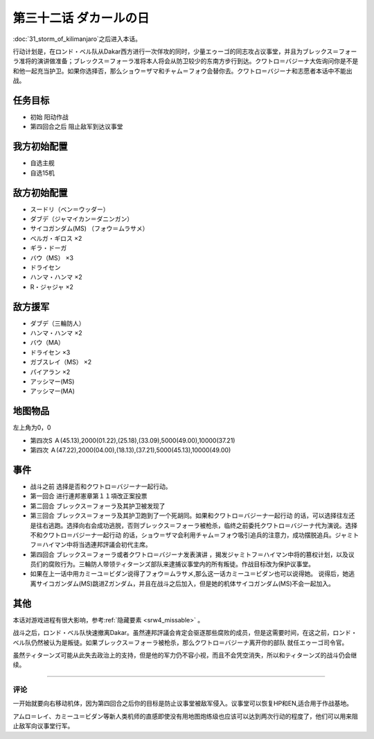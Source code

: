 .. meta::
   :description: 第三十一话 キリマンジャロの嵐之后进入本话。 行动计划是，在ロンド・ベル队从Dakar西方进行一次佯攻的同时，少量エゥーゴ的同志攻占议事堂，并且为ブレックス＝フォーラ准将的演讲做准备；ブレックス＝フォーラ准将本人将会从防卫较少的东南方步行到达。クワトロ＝バジーナ大佐询问你是不是和他一起充当护卫。如果你选择否，那么ショウ

第三十二话 ダカールの日
==================================

:doc:`31_storm_of_kilimanjaro`\ 之后进入本话。

行动计划是，在ロンド・ベル队从Dakar西方进行一次佯攻的同时，少量エゥーゴ的同志攻占议事堂，并且为ブレックス＝フォーラ准将的演讲做准备；ブレックス＝フォーラ准将本人将会从防卫较少的东南方步行到达。クワトロ＝バジーナ大佐询问你是不是和他一起充当护卫。如果你选择否，那么ショウ＝ザマ和チャム＝フォウ会替你去。クワトロ＝バジーナ和志愿者本话中不能出战。

-------------
任务目标
-------------

* 初始 阳动作战
* 第四回合之后 阻止敌军到达议事堂

--------------------------
我方初始配置
--------------------------

* 自选主舰
* 自选15机

--------------------------
敌方初始配置
--------------------------

* スードリ（ベン＝ウッダー）
* ダブデ（ジャマイカン＝ダニンガン）
* サイコガンダム(MS) （フォウ＝ムラサメ）
* ベルガ・ギロス ×2
* ギラ・ドーガ
* バウ（MS） ×3
* ドライセン
* ハンマ・ハンマ ×2
* R・ジャジャ ×2


--------------------------
敌方援军
--------------------------
* ダブデ（三輪防人）
* ハンマ・ハンマ ×2
* バウ（MA）
* ドライセン ×3
* ガブスレイ（MS） ×2
* パイアラン ×2
* アッシマー(MS)
* アッシマー(MA)

-------------
地图物品
-------------
左上角为0，0

* 第四次S Ａ(45.13),2000(01.22),(25.18),(33.09),5000(49.00),10000(37.21) 
* 第四次 Ａ(47.22),2000(04.00),(18.13),(37.21),5000(45.13),10000(49.00) 

-------------
事件
-------------

* 战斗之前 选择是否和クワトロ＝バジーナ一起行动。
* 第一回合 进行連邦憲章第１１項改正案投票
* 第二回合 ブレックス＝フォーラ及其护卫被发现了
* 第三回合 ブレックス＝フォーラ及其护卫跑到了一个死胡同。如果和クワトロ＝バジーナ一起行动 的话，可以选择往左还是往右逃跑。选择向右会成功逃脱，否则ブレックス＝フォーラ被枪杀，临终之前委托クワトロ＝バジーナ代为演说。选择不和クワトロ＝バジーナ一起行动 的话，ショウ＝ザマ会利用チャム＝フォウ吸引追兵的注意力，成功摆脱追兵。ジャミトフ＝ハイマン中将当选連邦評議会初代主席。
* 第四回合 ブレックス＝フォーラ或者クワトロ＝バジーナ发表演讲 ，揭发ジャミトフ＝ハイマン中将的篡权计划，以及议员们的腐败行为。三輪防人带领ティターンズ部队来逮捕议事堂内的所有叛徒。作战目标改为保护议事堂。
* 如果在上一话中用カミーユ＝ビダン说得了フォウ＝ムラサメ,那么这一话カミーユ＝ビダン也可以说得她。 说得后，她逃离サイコガンダム(MS)跳进Ζガンダム，并且在战斗之后加入，但是她的机体サイコガンダム(MS)不会一起加入。

.. rst-class::center
.. flat-table::   
   :class: text-center, align-items-center

   * - :cspan:`1` \ :ref:`隐藏要素 <srw4_missable>` \：是否说得フォウ
   * - .. admonition:: 说得フォウ
          :class: attention

          下一话进入\ :doc:`33a_total_balance`\

          フォウ 2/2

          リムル 3/4

          ライネック 3/5

     - .. admonition:: 不说得フォウ
          :class: attention

          下一话进入\ :doc:`33b_beyond_the_todd`\
          
          ロザミィ 2/6

          Ex-Sガンダム 4/4

.. rst-class::center
.. flat-table::   
   :class: text-center, align-items-center

   * - :cspan:`1` \ :ref:`隐藏要素 <srw4_missable>` \：クワトロ
   * - .. admonition:: クワトロ离队
          :class: attention

          \ :doc:`38_poseidal_s_ambition`\ 之后进入\ :doc:`39a_ryune_capriccio_gato`\ 

          ビギナ・ギナ（セシリー） 1/1

          GP-02A（ガトー） 1/2
          
          GP-02A追加アトミックバズーカ 4/9

     - .. admonition:: クワトロ不离队
          :class: attention

          \ :doc:`38_poseidal_s_ambition`\ 之后进入\ :doc:`39b_ryune_capriccio_gilliam`\ 

          サザビー 1/2

-------------
其他
-------------

本话对游戏进程有很大影响，参考\ \ :ref:`隐藏要素 <srw4_missable>` \。

战斗之后，ロンド・ベル队快速撤离Dakar。虽然連邦評議会肯定会驱逐那些腐败的成员，但是这需要时间，在这之前，ロンド・ベル队仍然被认为是叛徒。如果ブレックス＝フォーラ被枪杀，那么クワトロ＝バジーナ离开你的部队 就任エゥーゴ司令官。

虽然ティターンズ可能从此失去政治上的支持，但是他的军力仍不容小视，而且不会凭空消失，所以和ティターンズ的战斗仍会继续。

-------------

评论
-------------

一开始就要向右移动机体，因为第四回合之后你的目标是防止议事堂被敌军侵入。议事堂可以恢复HP和EN,适合用于作战基地。

アムロ＝レイ、カミーユ＝ビダン等新人类机师的直感即使没有用地图炮练级也应该可以达到两次行动的程度了，他们可以用来阻止敌军向议事堂行军。

